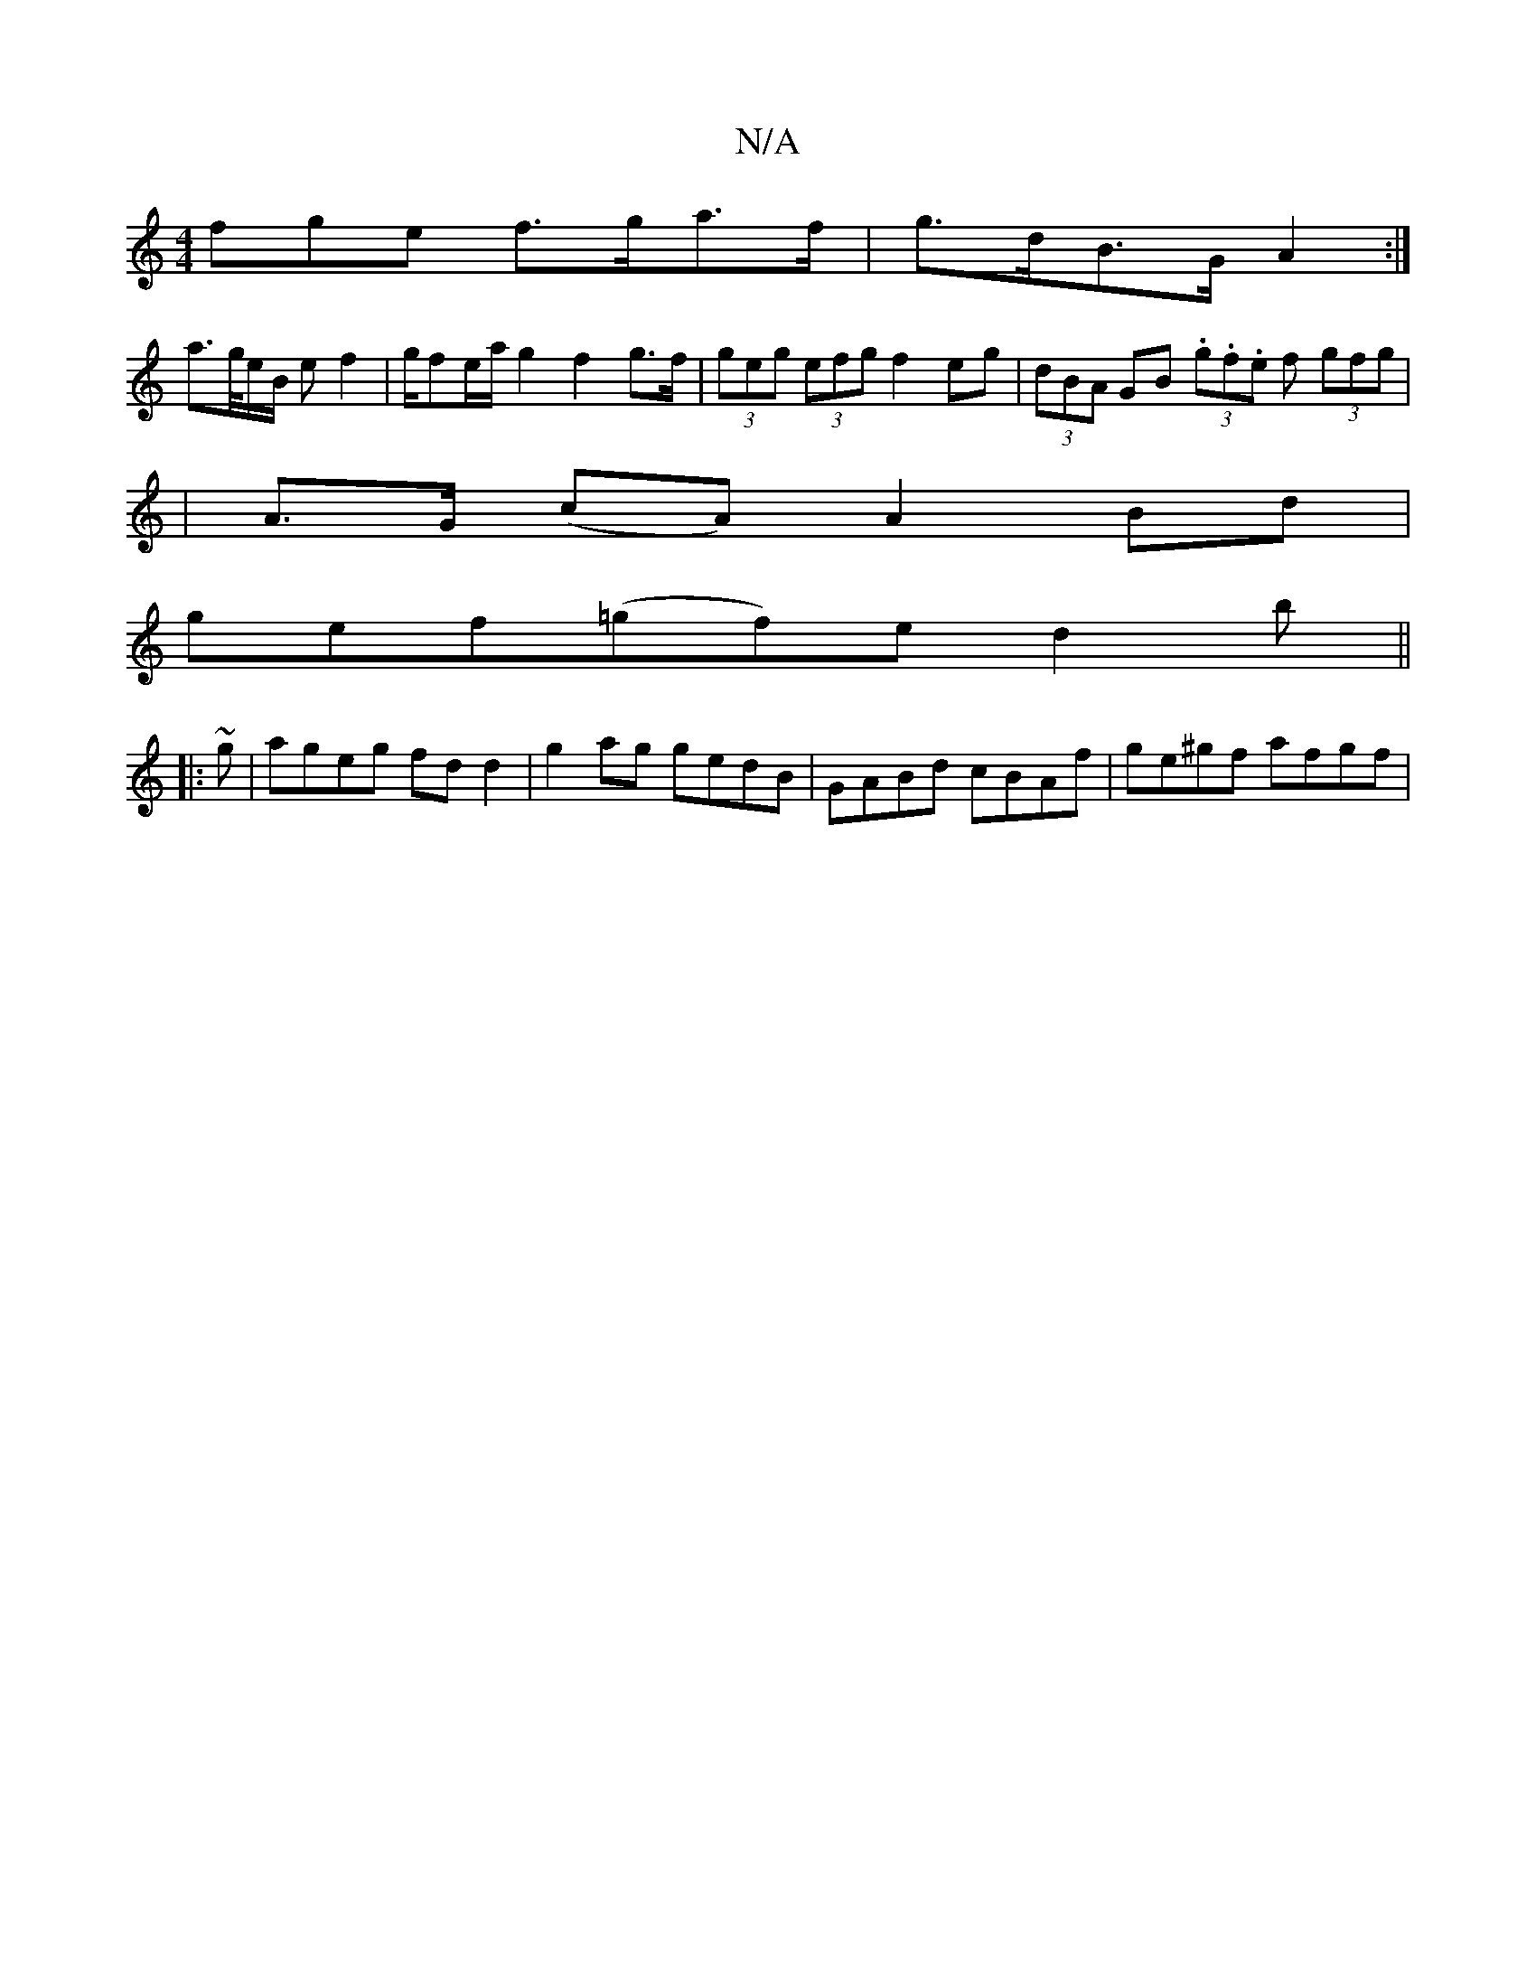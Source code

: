 X:1
T:N/A
M:4/4
R:N/A
K:Cmajor
fge f>ga>f | g>dB>G A2 :| 
a>/g/e/B/ e f2 | g/fe/2a/2 g2 f2 g>f | (3geg (3efg f2 eg | (3dBA GB (3.g.f.e f (3gfg |
|
A>G (cA) A2 Bd |
gef(=gf)e d2 b||
|: ~g|ageg fdd2|g2ag gedB|GABd cBAf|ge^gf afgf | ~